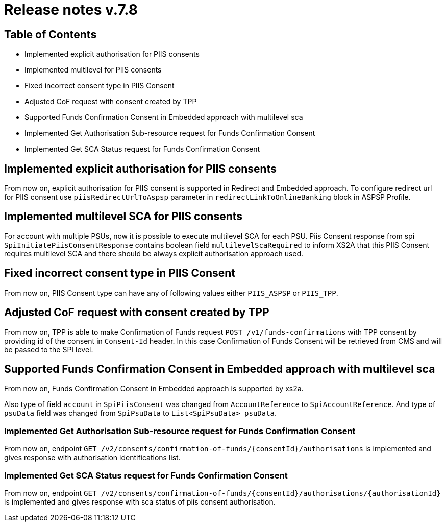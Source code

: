 = Release notes v.7.8

== Table of Contents

* Implemented explicit authorisation for PIIS consents
* Implemented multilevel for PIIS consents
* Fixed incorrect consent type in PIIS Consent
* Adjusted CoF request with consent created by TPP
* Supported Funds Confirmation Consent in Embedded approach with multilevel sca
* Implemented Get Authorisation Sub-resource request for Funds Confirmation Consent
* Implemented Get SCA Status request for Funds Confirmation Consent

== Implemented explicit authorisation for PIIS consents

From now on, explicit authorisation for PIIS consent is supported in Redirect and Embedded approach.
To configure redirect url for PIIS consent use `piisRedirectUrlToAspsp` parameter in `redirectLinkToOnlineBanking` block in ASPSP Profile.

== Implemented multilevel SCA for PIIS consents

For account with multiple PSUs, now it is possible to execute multilevel SCA for each PSU.
Piis Consent response from spi `SpiInitiatePiisConsentResponse` contains boolean field `multilevelScaRequired` to inform XS2A
that this PIIS Consent requires multilevel SCA and there should be always explicit authorisation approach used.

== Fixed incorrect consent type in PIIS Consent

From now on, PIIS Consent type can have any of following values either `PIIS_ASPSP` or `PIIS_TPP`.

== Adjusted CoF request with consent created by TPP

From now on, TPP is able to make Confirmation of Funds request `POST /v1/funds-confirmations` with TPP consent by providing id of the consent in `Consent-Id` header.
In this case Confirmation of Funds Consent will be retrieved from CMS and will be passed to the SPI level.

== Supported Funds Confirmation Consent in Embedded approach with multilevel sca

From now on, Funds Confirmation Consent in Embedded approach is supported by xs2a.

Also type of field `account` in `SpiPiisConsent` was changed from `AccountReference` to `SpiAccountReference`.
And type of `psuData` field was changed from `SpiPsuData` to `List<SpiPsuData> psuData`.

=== Implemented Get Authorisation Sub-resource request for Funds Confirmation Consent

From now on, endpoint `GET /v2/consents/confirmation-of-funds/{consentId}/authorisations` is implemented
and gives response with authorisation identifications list.

=== Implemented Get SCA Status request for Funds Confirmation Consent

From now on, endpoint `GET /v2/consents/confirmation-of-funds/{consentId}/authorisations/{authorisationId}`
is implemented and gives response with sca status of piis consent authorisation.
